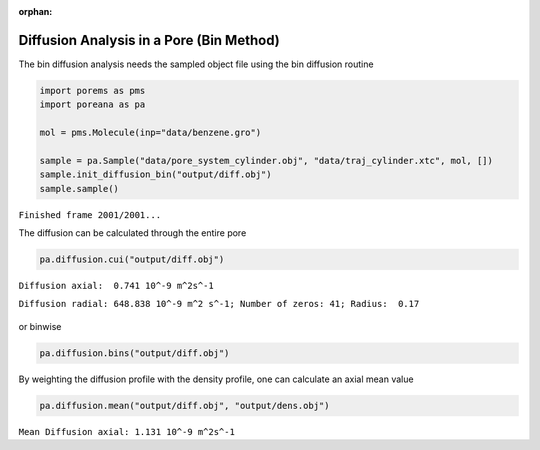 :orphan:

.. raw:: html

  <div class="container-fluid">
    <div class="row">
      <div class="col-md-10">
        <div style="text-align: justify; text-justify: inter-word;">

Diffusion Analysis in a Pore (Bin Method)
=========================================

The bin diffusion analysis needs the sampled object file using the bin
diffusion routine

.. code-block:: python

    import porems as pms
    import poreana as pa

    mol = pms.Molecule(inp="data/benzene.gro")

    sample = pa.Sample("data/pore_system_cylinder.obj", "data/traj_cylinder.xtc", mol, [])
    sample.init_diffusion_bin("output/diff.obj")
    sample.sample()

``Finished frame 2001/2001...``


The diffusion can be calculated through the entire pore

.. code-block:: python

    pa.diffusion.cui("output/diff.obj")

``Diffusion axial:  0.741 10^-9 m^2s^-1``

``Diffusion radial: 648.838 10^-9 m^2 s^-1; Number of zeros: 41; Radius:  0.17``

.. figure::  /pics/diffusion_bins_01.svg
  :align: center
  :width: 50%
  :name: fig1


or binwise

.. code-block:: python

    pa.diffusion.bins("output/diff.obj")


.. figure::  /pics/diffusion_bins_02.svg
  :align: center
  :width: 50%
  :name: fig2


By weighting the diffusion profile with the density profile, one can
calculate an axial mean value

.. code-block:: python

    pa.diffusion.mean("output/diff.obj", "output/dens.obj")


``Mean Diffusion axial: 1.131 10^-9 m^2s^-1``


.. raw:: html

        </div>
      </div>
    </div>
  </div>
